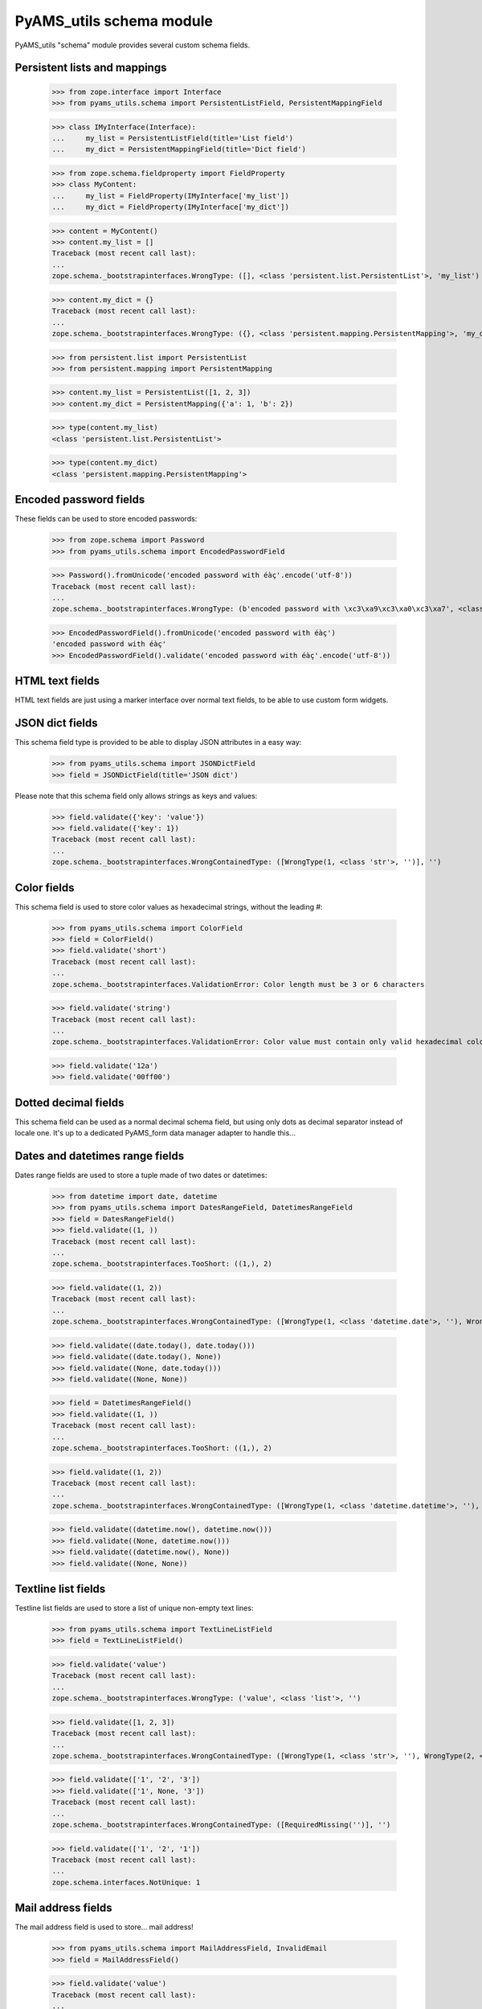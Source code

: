 
=========================
PyAMS_utils schema module
=========================

PyAMS_utils "schema" module provides several custom schema fields.


Persistent lists and mappings
-----------------------------

    >>> from zope.interface import Interface
    >>> from pyams_utils.schema import PersistentListField, PersistentMappingField

    >>> class IMyInterface(Interface):
    ...     my_list = PersistentListField(title='List field')
    ...     my_dict = PersistentMappingField(title='Dict field')

    >>> from zope.schema.fieldproperty import FieldProperty
    >>> class MyContent:
    ...     my_list = FieldProperty(IMyInterface['my_list'])
    ...     my_dict = FieldProperty(IMyInterface['my_dict'])

    >>> content = MyContent()
    >>> content.my_list = []
    Traceback (most recent call last):
    ...
    zope.schema._bootstrapinterfaces.WrongType: ([], <class 'persistent.list.PersistentList'>, 'my_list')

    >>> content.my_dict = {}
    Traceback (most recent call last):
    ...
    zope.schema._bootstrapinterfaces.WrongType: ({}, <class 'persistent.mapping.PersistentMapping'>, 'my_dict')

    >>> from persistent.list import PersistentList
    >>> from persistent.mapping import PersistentMapping

    >>> content.my_list = PersistentList([1, 2, 3])
    >>> content.my_dict = PersistentMapping({'a': 1, 'b': 2})

    >>> type(content.my_list)
    <class 'persistent.list.PersistentList'>

    >>> type(content.my_dict)
    <class 'persistent.mapping.PersistentMapping'>


Encoded password fields
-----------------------

These fields can be used to store encoded passwords:

    >>> from zope.schema import Password
    >>> from pyams_utils.schema import EncodedPasswordField

    >>> Password().fromUnicode('encoded password with éàç'.encode('utf-8'))
    Traceback (most recent call last):
    ...
    zope.schema._bootstrapinterfaces.WrongType: (b'encoded password with \xc3\xa9\xc3\xa0\xc3\xa7', <class 'str'>, '')

    >>> EncodedPasswordField().fromUnicode('encoded password with éàç')
    'encoded password with éàç'
    >>> EncodedPasswordField().validate('encoded password with éàç'.encode('utf-8'))


HTML text fields
----------------

HTML text fields are just using a marker interface over normal text fields, to be able to
use custom form widgets.


JSON dict fields
----------------

This schema field type is provided to be able to display JSON attributes in a easy way:

    >>> from pyams_utils.schema import JSONDictField
    >>> field = JSONDictField(title='JSON dict')

Please note that this schema field only allows strings as keys and values:

    >>> field.validate({'key': 'value'})
    >>> field.validate({'key': 1})
    Traceback (most recent call last):
    ...
    zope.schema._bootstrapinterfaces.WrongContainedType: ([WrongType(1, <class 'str'>, '')], '')


Color fields
------------

This schema field is used to store color values as hexadecimal strings, without the leading #:

    >>> from pyams_utils.schema import ColorField
    >>> field = ColorField()
    >>> field.validate('short')
    Traceback (most recent call last):
    ...
    zope.schema._bootstrapinterfaces.ValidationError: Color length must be 3 or 6 characters

    >>> field.validate('string')
    Traceback (most recent call last):
    ...
    zope.schema._bootstrapinterfaces.ValidationError: Color value must contain only valid hexadecimal color codes (numbers or letters between 'A' end 'F')

    >>> field.validate('12a')
    >>> field.validate('00ff00')


Dotted decimal fields
---------------------

This schema field can be used as a normal decimal schema field, but using only dots as decimal
separator instead of locale one. It's up to a dedicated PyAMS_form data manager adapter to
handle this...


Dates and datetimes range fields
--------------------------------

Dates range fields are used to store a tuple made of two dates or datetimes:

    >>> from datetime import date, datetime
    >>> from pyams_utils.schema import DatesRangeField, DatetimesRangeField
    >>> field = DatesRangeField()
    >>> field.validate((1, ))
    Traceback (most recent call last):
    ...
    zope.schema._bootstrapinterfaces.TooShort: ((1,), 2)

    >>> field.validate((1, 2))
    Traceback (most recent call last):
    ...
    zope.schema._bootstrapinterfaces.WrongContainedType: ([WrongType(1, <class 'datetime.date'>, ''), WrongType(2, <class 'datetime.date'>, '')], '')

    >>> field.validate((date.today(), date.today()))
    >>> field.validate((date.today(), None))
    >>> field.validate((None, date.today()))
    >>> field.validate((None, None))

    >>> field = DatetimesRangeField()
    >>> field.validate((1, ))
    Traceback (most recent call last):
    ...
    zope.schema._bootstrapinterfaces.TooShort: ((1,), 2)

    >>> field.validate((1, 2))
    Traceback (most recent call last):
    ...
    zope.schema._bootstrapinterfaces.WrongContainedType: ([WrongType(1, <class 'datetime.datetime'>, ''), WrongType(2, <class 'datetime.datetime'>, '')], '')

    >>> field.validate((datetime.now(), datetime.now()))
    >>> field.validate((None, datetime.now()))
    >>> field.validate((datetime.now(), None))
    >>> field.validate((None, None))


Textline list fields
--------------------

Testline list fields are used to store a list of unique non-empty text lines:

    >>> from pyams_utils.schema import TextLineListField
    >>> field = TextLineListField()

    >>> field.validate('value')
    Traceback (most recent call last):
    ...
    zope.schema._bootstrapinterfaces.WrongType: ('value', <class 'list'>, '')

    >>> field.validate([1, 2, 3])
    Traceback (most recent call last):
    ...
    zope.schema._bootstrapinterfaces.WrongContainedType: ([WrongType(1, <class 'str'>, ''), WrongType(2, <class 'str'>, ''), WrongType(3, <class 'str'>, '')], '')

    >>> field.validate(['1', '2', '3'])
    >>> field.validate(['1', None, '3'])
    Traceback (most recent call last):
    ...
    zope.schema._bootstrapinterfaces.WrongContainedType: ([RequiredMissing('')], '')

    >>> field.validate(['1', '2', '1'])
    Traceback (most recent call last):
    ...
    zope.schema.interfaces.NotUnique: 1


Mail address fields
-------------------

The mail address field is used to store... mail address!

    >>> from pyams_utils.schema import MailAddressField, InvalidEmail
    >>> field = MailAddressField()

    >>> field.validate('value')
    Traceback (most recent call last):
    ...
    pyams_utils.schema.InvalidEmail: value

    >>> try:
    ...     field.validate('John Doe <john.doe@example.com>')
    ... except InvalidEmail as e:
    ...     print(e.__doc__)
    Email address must be entered as « name@domain.name », without '<' and '>' characters

    >>> field.validate('john.doe@example.com')


Timezones choice fields
-----------------------

This schema field can be used to handle timezone selection:

    >>> from pyams_utils.schema import TimezoneField
    >>> field = TimezoneField()
    >>> field.default
    'UTC'

Timezone vocabulary is forced:

    >>> field = TimezoneField(vocabulary='My vocabulary')
    >>> field.vocabularyName
    'pyams_utils.timezones'

    >>> field = TimezoneField(values=[])
    >>> field.vocabularyName
    'pyams_utils.timezones'

    >>> field = TimezoneField(source='My source')
    >>> field.vocabularyName
    'pyams_utils.timezones'


Encodings choice fields
-----------------------

This schema field can be used to handle encoding selection:

    >>> from pyams_utils.schema import EncodingField
    >>> field = EncodingField()

Encodings vocabulary is forced:

    >>> field.vocabularyName
    'pyams_utils.encodings'

    >>> field = EncodingField(vocabulary='My vocabulary')
    >>> field.vocabularyName
    'pyams_utils.encodings'

    >>> field = EncodingField(values=[])
    >>> field.vocabularyName
    'pyams_utils.encodings'

    >>> field = EncodingField(source='My source')
    >>> field.vocabularyName
    'pyams_utils.encodings'


HTTP method schema fields
-------------------------

An HTTP method schema field is a tuple combining an HTTP verb (GET, POST...) and an URL.

    >>> from pyams_utils.schema import HTTPMethodField
    >>> field = HTTPMethodField()
    >>> field.value_type
    <zope.schema._bootstrapfields.TextLine object at 0x...>
    >>> field.min_length
    2
    >>> field.max_length
    2
